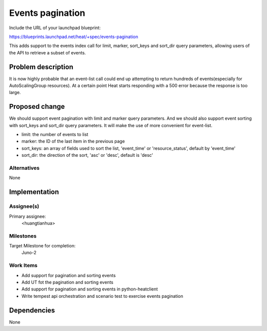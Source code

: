 ..
 This work is licensed under a Creative Commons Attribution 3.0 Unported
 License.

 http://creativecommons.org/licenses/by/3.0/legalcode

..
 This template should be in ReSTructured text. The filename in the git
 repository should match the launchpad URL, for example a URL of
 https://blueprints.launchpad.net/heat/+spec/awesome-thing should be named
 awesome-thing.rst .  Please do not delete any of the sections in this
 template.  If you have nothing to say for a whole section, just write: None
 For help with syntax, see http://sphinx-doc.org/rest.html
 To test out your formatting, see http://www.tele3.cz/jbar/rest/rest.html

=============================
 Events pagination
=============================

Include the URL of your launchpad blueprint:

https://blueprints.launchpad.net/heat/+spec/events-pagination

This adds support to the events index call for limit, marker,
sort_keys and sort_dir query parameters, allowing users of the API to
retrieve a subset of events.

Problem description
===================

It is now highly probable that an event-list call could
end up attempting to return hundreds of events(especially for
AutoScalingGroup resources). At a certain point Heat
starts responding with a 500 error because the response is too large.

Proposed change
===============

We should support event pagination with limit and marker query parameters.
And we should also support event sorting with sort_keys and sort_dir query
parameters. It will make the use of more convenient for event-list.

* limit: the number of events to list
* marker: the ID of the last item in the previous page
* sort_keys: an array of fields used to sort the list, 'event_time'
  or 'resource_status', default by 'event_time'
* sort_dir: the direction of the sort, 'asc' or 'desc', default is 'desc'

Alternatives
------------

None

Implementation
==============

Assignee(s)
-----------

Primary assignee:
  <huangtianhua>

Milestones
----------

Target Milestone for completion:
  Juno-2

Work Items
----------

* Add support for pagination and sorting events
* Add UT fot the pagination and sorting events
* Add support for pagination and sorting events in python-heatclient
* Write tempest api orchestration and scenario test to exercise events pagination

Dependencies
============

None
